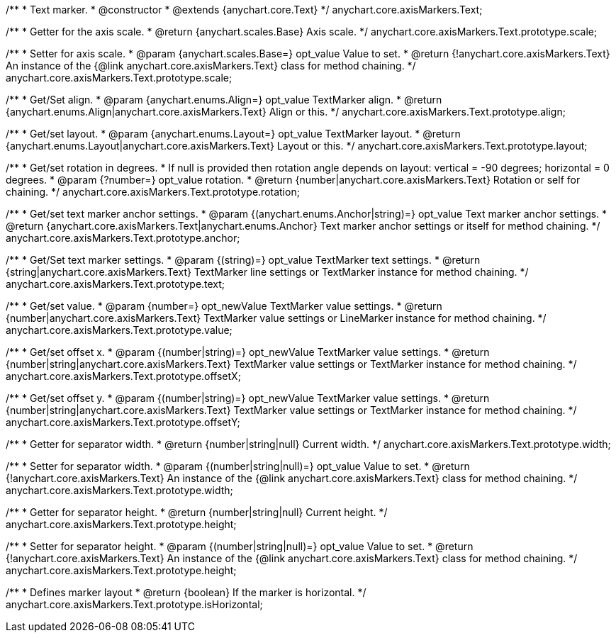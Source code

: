 /**
 * Text marker.
 * @constructor
 * @extends {anychart.core.Text}
 */
anychart.core.axisMarkers.Text;

/**
 * Getter for the axis scale.
 * @return {anychart.scales.Base} Axis scale.
 */
anychart.core.axisMarkers.Text.prototype.scale;

/**
 * Setter for axis scale.
 * @param {anychart.scales.Base=} opt_value Value to set.
 * @return {!anychart.core.axisMarkers.Text} An instance of the {@link anychart.core.axisMarkers.Text} class for method chaining.
 */
anychart.core.axisMarkers.Text.prototype.scale;

/**
 * Get/Set align.
 * @param {anychart.enums.Align=} opt_value TextMarker align.
 * @return {anychart.enums.Align|anychart.core.axisMarkers.Text} Align or this.
 */
anychart.core.axisMarkers.Text.prototype.align;

/**
 * Get/set layout.
 * @param {anychart.enums.Layout=} opt_value TextMarker layout.
 * @return {anychart.enums.Layout|anychart.core.axisMarkers.Text} Layout or this.
 */
anychart.core.axisMarkers.Text.prototype.layout;

/**
 * Get/set rotation in degrees.
 * If null is provided then rotation angle depends on layout: vertical = -90 degrees; horizontal = 0 degrees.
 * @param {?number=} opt_value rotation.
 * @return {number|anychart.core.axisMarkers.Text} Rotation or self for chaining.
 */
anychart.core.axisMarkers.Text.prototype.rotation;

/**
 * Get/set text marker anchor settings.
 * @param {(anychart.enums.Anchor|string)=} opt_value Text marker anchor settings.
 * @return {anychart.core.axisMarkers.Text|anychart.enums.Anchor} Text marker anchor settings or itself for method chaining.
 */
anychart.core.axisMarkers.Text.prototype.anchor;

/**
 * Get/Set text marker settings.
 * @param {(string)=} opt_value TextMarker text settings.
 * @return {string|anychart.core.axisMarkers.Text} TextMarker line settings or TextMarker instance for method chaining.
 */
anychart.core.axisMarkers.Text.prototype.text;

/**
 * Get/set value.
 * @param {number=} opt_newValue TextMarker value settings.
 * @return {number|anychart.core.axisMarkers.Text} TextMarker value settings or LineMarker instance for method chaining.
 */
anychart.core.axisMarkers.Text.prototype.value;

/**
 * Get/set offset x.
 * @param {(number|string)=} opt_newValue TextMarker value settings.
 * @return {number|string|anychart.core.axisMarkers.Text} TextMarker value settings or TextMarker instance for method chaining.
 */
anychart.core.axisMarkers.Text.prototype.offsetX;

/**
 * Get/set offset y.
 * @param {(number|string)=} opt_newValue TextMarker value settings.
 * @return {number|string|anychart.core.axisMarkers.Text} TextMarker value settings or TextMarker instance for method chaining.
 */
anychart.core.axisMarkers.Text.prototype.offsetY;

/**
 * Getter for separator width.
 * @return {number|string|null} Current width.
 */
anychart.core.axisMarkers.Text.prototype.width;

/**
 * Setter for separator width.
 * @param {(number|string|null)=} opt_value Value to set.
 * @return {!anychart.core.axisMarkers.Text} An instance of the {@link anychart.core.axisMarkers.Text} class for method chaining.
 */
anychart.core.axisMarkers.Text.prototype.width;

/**
 * Getter for separator height.
 * @return {number|string|null} Current height.
 */
anychart.core.axisMarkers.Text.prototype.height;

/**
 * Setter for separator height.
 * @param {(number|string|null)=} opt_value Value to set.
 * @return {!anychart.core.axisMarkers.Text} An instance of the {@link anychart.core.axisMarkers.Text} class for method chaining.
 */
anychart.core.axisMarkers.Text.prototype.height;

/**
 * Defines marker layout
 * @return {boolean} If the marker is horizontal.
 */
anychart.core.axisMarkers.Text.prototype.isHorizontal;

